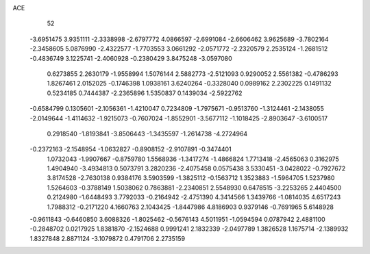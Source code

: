 ACE 
   52
  -3.6951475   3.9351111  -2.3338998  -2.6797772   4.0866597  -2.6991084
  -2.6606462   3.9625689  -3.7802164  -2.3458605   5.0876990  -2.4322577
  -1.7703553   3.0661292  -2.0571772  -2.2320579   2.2535124  -1.2681512
  -0.4836749   3.1225741  -2.4060928  -0.2380429   3.8475248  -3.0597080
   0.6273855   2.2630179  -1.9558994   1.5076144   2.5882773  -2.5121093
   0.9290052   2.5561382  -0.4786293   1.8267461   2.0152025  -0.1746398
   1.0938161   3.6240264  -0.3328040   0.0989162   2.2302225   0.1491132
   0.5234185   0.7444387  -2.2365896   1.5350837   0.1439034  -2.5922762
  -0.6584799   0.1305601  -2.1056361  -1.4210047   0.7234809  -1.7975671
  -0.9513760  -1.3124461  -2.1438055  -2.0149644  -1.4114632  -1.9215073
  -0.7607024  -1.8552901  -3.5677112  -1.1018425  -2.8903647  -3.6100517
   0.2918540  -1.8193841  -3.8506443  -1.3435597  -1.2614738  -4.2724964
  -0.2372163  -2.1548954  -1.0632827  -0.8908152  -2.9107891  -0.3474401
   1.0732043  -1.9907667  -0.8759780   1.5568936  -1.3417274  -1.4866824
   1.7713418  -2.4565063   0.3162975   1.4904940  -3.4934813   0.5073791
   3.2820236  -2.4075458   0.0575438   3.5330451  -3.0428022  -0.7927672
   3.8174528  -2.7630138   0.9384176   3.5903599  -1.3825112  -0.1563712
   1.3523883  -1.5964705   1.5237980   1.5264603  -0.3788149   1.5038062
   0.7863881  -2.2340851   2.5548930   0.6478515  -3.2253265   2.4404500
   0.2124980  -1.6448493   3.7792033  -0.2164942  -2.4751390   4.3414566
   1.3439766  -1.0814035   4.6517243   1.7988312  -0.2171220   4.1660763
   2.1043425  -1.8447986   4.8186903   0.9379146  -0.7691965   5.6148928
  -0.9611843  -0.6460850   3.6088326  -1.8025462  -0.5676143   4.5011951
  -1.0594594   0.0787942   2.4881100  -0.2848702   0.0217925   1.8381870
  -2.1524688   0.9991241   2.1832339  -2.0497789   1.3826528   1.1675714
  -2.1389932   1.8327848   2.8871124  -3.1079872   0.4791706   2.2735159
